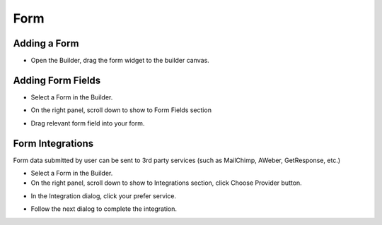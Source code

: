 Form
==============


==============
Adding a Form
==============

- Open the Builder, drag the form widget to the builder canvas.
.. image:: ../assets/images/addform.jpg

==============
Adding Form Fields
==============
- Select a Form in the Builder.

.. image:: https://landingmall.stsengine.com/wp-content/uploads/sites/5/2018/08/wwform.jpg

- On the right panel, scroll down to show to Form Fields section
.. image:: https://landingmall.stsengine.com/wp-content/uploads/sites/5/2018/08/wwform1.jpg
- Drag relevant form field into your form.


==============
Form Integrations
==============
Form data submitted by user can be sent to 3rd party services (such as MailChimp, AWeber, GetResponse, etc.)

- Select a Form in the Builder.
- On the right panel, scroll down to show to Integrations section, click Choose Provider button.

.. image:: ../assets/images/form2.jpg
- In the Integration dialog, click your prefer service.

.. image:: ../assets/images/form3.jpg
- Follow the next dialog to complete the integration.
